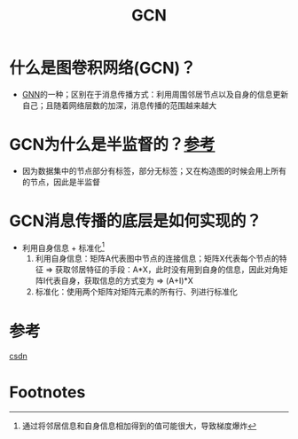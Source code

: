 :PROPERTIES:
:ID:       fc363b16-a8a1-4c0b-ab49-2f5f06019afd
:END:
#+title: GCN
#+filetags: paper

* 什么是图卷积网络(GCN)？
- [[id:d687dc43-4cbb-411e-97b5-28050a471c88][GNN]]的一种；区别在于消息传播方式：利用周围邻居节点以及自身的信息更新自己；且随着网络层数的加深，消息传播的范围越来越大
* GCN为什么是半监督的？[[https://blog.csdn.net/jkokj23153/article/details/127341880][参考]]
- 因为数据集中的节点部分有标签，部分无标签；又在构造图的时候会用上所有的节点，因此是半监督
* GCN消息传播的底层是如何实现的？
- 利用自身信息 + 标准化[fn:1]
  1. 利用自身信息：矩阵A代表图中节点的连接信息；矩阵X代表每个节点的特征 => 获取邻居特征的手段：A*X，此时没有用到自身的信息，因此对角矩阵I代表自身，获取信息的方式变为 => (A+I)*X
  2. 标准化：使用两个矩阵对矩阵元素的所有行、列进行标准化

* 参考
[[https://blog.csdn.net/qq_43787862/article/details/113830925][csdn]]

* Footnotes

[fn:1]
通过将邻居信息和自身信息相加得到的值可能很大，导致梯度爆炸
